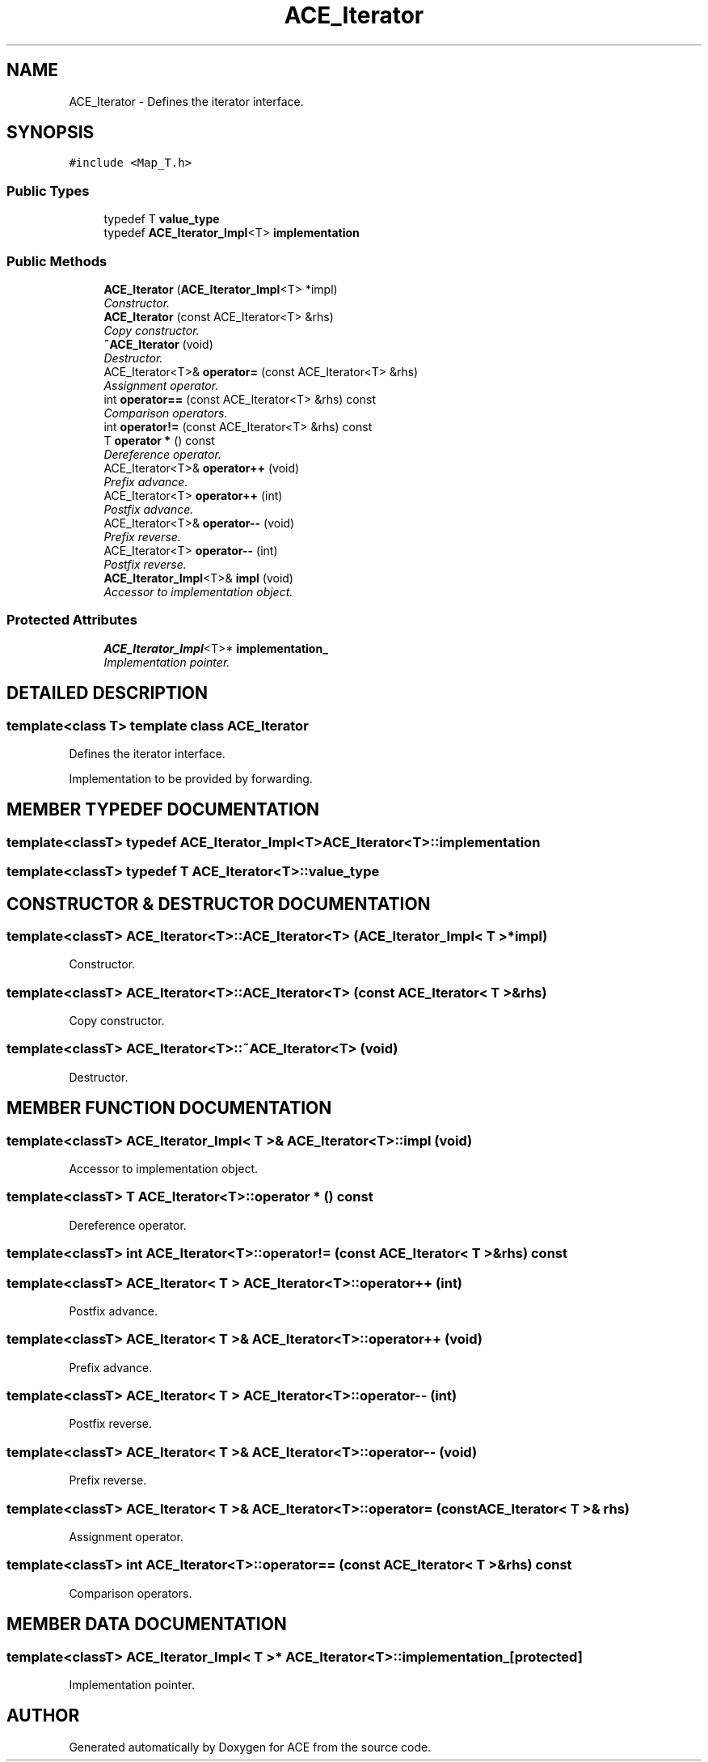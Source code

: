 .TH ACE_Iterator 3 "5 Oct 2001" "ACE" \" -*- nroff -*-
.ad l
.nh
.SH NAME
ACE_Iterator \- Defines the iterator interface. 
.SH SYNOPSIS
.br
.PP
\fC#include <Map_T.h>\fR
.PP
.SS Public Types

.in +1c
.ti -1c
.RI "typedef T \fBvalue_type\fR"
.br
.ti -1c
.RI "typedef \fBACE_Iterator_Impl\fR<T> \fBimplementation\fR"
.br
.in -1c
.SS Public Methods

.in +1c
.ti -1c
.RI "\fBACE_Iterator\fR (\fBACE_Iterator_Impl\fR<T> *impl)"
.br
.RI "\fIConstructor.\fR"
.ti -1c
.RI "\fBACE_Iterator\fR (const ACE_Iterator<T> &rhs)"
.br
.RI "\fICopy constructor.\fR"
.ti -1c
.RI "\fB~ACE_Iterator\fR (void)"
.br
.RI "\fIDestructor.\fR"
.ti -1c
.RI "ACE_Iterator<T>& \fBoperator=\fR (const ACE_Iterator<T> &rhs)"
.br
.RI "\fIAssignment operator.\fR"
.ti -1c
.RI "int \fBoperator==\fR (const ACE_Iterator<T> &rhs) const"
.br
.RI "\fIComparison operators.\fR"
.ti -1c
.RI "int \fBoperator!=\fR (const ACE_Iterator<T> &rhs) const"
.br
.ti -1c
.RI "T \fBoperator *\fR () const"
.br
.RI "\fIDereference operator.\fR"
.ti -1c
.RI "ACE_Iterator<T>& \fBoperator++\fR (void)"
.br
.RI "\fIPrefix advance.\fR"
.ti -1c
.RI "ACE_Iterator<T> \fBoperator++\fR (int)"
.br
.RI "\fIPostfix advance.\fR"
.ti -1c
.RI "ACE_Iterator<T>& \fBoperator--\fR (void)"
.br
.RI "\fIPrefix reverse.\fR"
.ti -1c
.RI "ACE_Iterator<T> \fBoperator--\fR (int)"
.br
.RI "\fIPostfix reverse.\fR"
.ti -1c
.RI "\fBACE_Iterator_Impl\fR<T>& \fBimpl\fR (void)"
.br
.RI "\fIAccessor to implementation object.\fR"
.in -1c
.SS Protected Attributes

.in +1c
.ti -1c
.RI "\fBACE_Iterator_Impl\fR<T>* \fBimplementation_\fR"
.br
.RI "\fIImplementation pointer.\fR"
.in -1c
.SH DETAILED DESCRIPTION
.PP 

.SS template<class T>  template class ACE_Iterator
Defines the iterator interface.
.PP
.PP
 Implementation to be provided by forwarding. 
.PP
.SH MEMBER TYPEDEF DOCUMENTATION
.PP 
.SS template<classT> typedef \fBACE_Iterator_Impl\fR<T> ACE_Iterator<T>::implementation
.PP
.SS template<classT> typedef T ACE_Iterator<T>::value_type
.PP
.SH CONSTRUCTOR & DESTRUCTOR DOCUMENTATION
.PP 
.SS template<classT> ACE_Iterator<T>::ACE_Iterator<T> (\fBACE_Iterator_Impl\fR< T >* impl)
.PP
Constructor.
.PP
.SS template<classT> ACE_Iterator<T>::ACE_Iterator<T> (const ACE_Iterator< T >& rhs)
.PP
Copy constructor.
.PP
.SS template<classT> ACE_Iterator<T>::~ACE_Iterator<T> (void)
.PP
Destructor.
.PP
.SH MEMBER FUNCTION DOCUMENTATION
.PP 
.SS template<classT> \fBACE_Iterator_Impl\fR< T >& ACE_Iterator<T>::impl (void)
.PP
Accessor to implementation object.
.PP
.SS template<classT> T ACE_Iterator<T>::operator * () const
.PP
Dereference operator.
.PP
.SS template<classT> int ACE_Iterator<T>::operator!= (const ACE_Iterator< T >& rhs) const
.PP
.SS template<classT> ACE_Iterator< T > ACE_Iterator<T>::operator++ (int)
.PP
Postfix advance.
.PP
.SS template<classT> ACE_Iterator< T >& ACE_Iterator<T>::operator++ (void)
.PP
Prefix advance.
.PP
.SS template<classT> ACE_Iterator< T > ACE_Iterator<T>::operator-- (int)
.PP
Postfix reverse.
.PP
.SS template<classT> ACE_Iterator< T >& ACE_Iterator<T>::operator-- (void)
.PP
Prefix reverse.
.PP
.SS template<classT> ACE_Iterator< T >& ACE_Iterator<T>::operator= (const ACE_Iterator< T >& rhs)
.PP
Assignment operator.
.PP
.SS template<classT> int ACE_Iterator<T>::operator== (const ACE_Iterator< T >& rhs) const
.PP
Comparison operators.
.PP
.SH MEMBER DATA DOCUMENTATION
.PP 
.SS template<classT> \fBACE_Iterator_Impl\fR< T >* ACE_Iterator<T>::implementation_\fC [protected]\fR
.PP
Implementation pointer.
.PP


.SH AUTHOR
.PP 
Generated automatically by Doxygen for ACE from the source code.